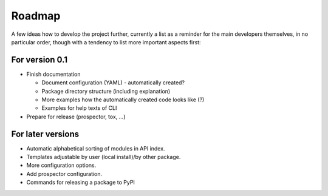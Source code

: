 =======
Roadmap
=======

A few ideas how to develop the project further, currently a list as a reminder for the main developers themselves, in no particular order, though with a tendency to list more important aspects first:


For version 0.1
===============

* Finish documentation

  * Document configuration (YAML) - automatically created?

  * Package directory structure (including explanation)

  * More examples how the automatically created code looks like (?)

  * Examples for help texts of CLI

* Prepare for release (prospector, tox, ...)


For later versions
==================

* Automatic alphabetical sorting of modules in API index.

* Templates adjustable by user (local install)/by other package.

* More configuration options.

* Add prospector configuration.

* Commands for releasing a package to PyPI

